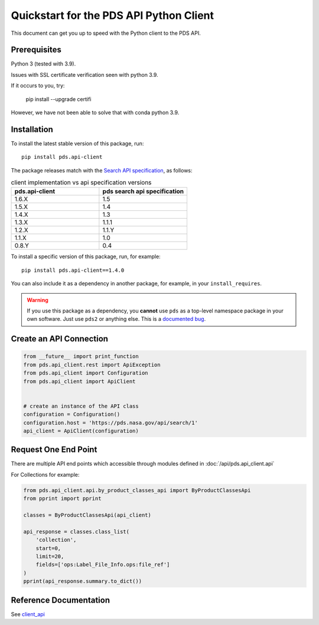 Quickstart for the PDS API Python Client
========================================

This document can get you up to speed with the Python client to the PDS API.


Prerequisites
-------------

Python 3 (tested with 3.9).

Issues with SSL certificate verification seen with python 3.9.

If it occurs to you, try:

    pip install --upgrade certifi

However, we have not been able to solve that with conda python 3.9.


Installation
------------

To install the latest stable version of this package, run::

    pip install pds.api-client

The package releases match with the `Search API specification <https://nasa-pds.github.io/pds-api/specifications.html>`_, as follows:

.. list-table:: client implementation vs api specification versions
   :widths: 25 25
   :header-rows: 1

   * - pds.api-client
     - pds search api specification
   * - 1.6.X
     - 1.5
   * - 1.5.X
     - 1.4
   * - 1.4.X
     - 1.3
   * - 1.3.X
     - 1.1.1
   * - 1.2.X
     - 1.1.Y
   * - 1.1.X
     - 1.0
   * - 0.8.Y
     - 0.4

To install a specific version of this package, run, for example::

    pip install pds.api-client==1.4.0


You can also include it as a dependency in another package, for example, in
your ``install_requires``.

.. warning:: If you use this package as a dependency, you **cannot** use
   ``pds`` as a top-level namespace package in your own software. Just use
   ``pds2`` or anything else. This is a `documented bug`_.


Create an API Connection
------------------------

.. code-block:: python

   from __future__ import print_function
   from pds.api_client.rest import ApiException
   from pds.api_client import Configuration
   from pds.api_client import ApiClient


   # create an instance of the API class
   configuration = Configuration()
   configuration.host = 'https://pds.nasa.gov/api/search/1'
   api_client = ApiClient(configuration)


Request One End Point
---------------------

There are multiple API end points which accessible through modules defined in :doc:`/api/pds.api_client.api`

For Collections for example:

.. code-block:: python

    from pds.api_client.api.by_product_classes_api import ByProductClassesApi
    from pprint import pprint

    classes = ByProductClassesApi(api_client)

    api_response = classes.class_list(
        'collection',
        start=0,
        limit=20,
        fields=['ops:Label_File_Info.ops:file_ref']
    )
    pprint(api_response.summary.to_dict())



Reference Documentation
-----------------------

See `client_api <../api/pds.api_client.api.html>`_

.. References:
.. _`documented bug`: https://github.com/NASA-PDS/pds-api-client/issues/7
